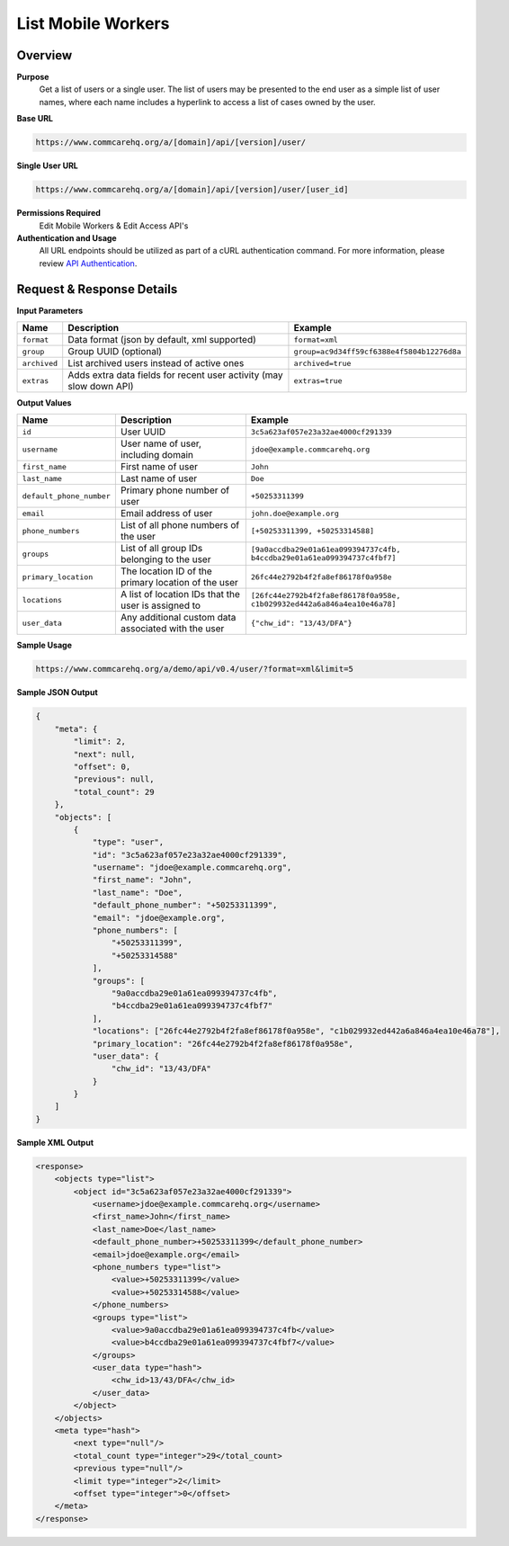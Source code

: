 List Mobile Workers
===================

Overview
--------

**Purpose**
    Get a list of users or a single user. The list of users may be presented to the end user as a simple list of user names, where each name includes a hyperlink to access a list of cases owned by the user.

**Base URL**

.. code-block:: text

    https://www.commcarehq.org/a/[domain]/api/[version]/user/

**Single User URL**

.. code-block:: text

    https://www.commcarehq.org/a/[domain]/api/[version]/user/[user_id]

**Permissions Required**
    Edit Mobile Workers & Edit Access API's

**Authentication and Usage**
    All URL endpoints should be utilized as part of a cURL authentication command. For more information, please review `API Authentication <https://dimagi.atlassian.net/wiki/spaces/commcarepublic/pages/2279637003/CommCare+API+Overview#API-Authentication>`_.

Request & Response Details
---------------------------

**Input Parameters**

.. list-table::
   :header-rows: 1

   * - Name
     - Description
     - Example
   * - ``format``
     - Data format (json by default, xml supported)
     - ``format=xml``
   * - ``group``
     - Group UUID (optional)
     - ``group=ac9d34ff59cf6388e4f5804b12276d8a``
   * - ``archived``
     - List archived users instead of active ones
     - ``archived=true``
   * - ``extras``
     - Adds extra data fields for recent user activity (may slow down API)
     - ``extras=true``

**Output Values**

.. list-table::
   :header-rows: 1

   * - Name
     - Description
     - Example
   * - ``id``
     - User UUID
     - ``3c5a623af057e23a32ae4000cf291339``
   * - ``username``
     - User name of user, including domain
     - ``jdoe@example.commcarehq.org``
   * - ``first_name``
     - First name of user
     - ``John``
   * - ``last_name``
     - Last name of user
     - ``Doe``
   * - ``default_phone_number``
     - Primary phone number of user
     - ``+50253311399``
   * - ``email``
     - Email address of user
     - ``john.doe@example.org``
   * - ``phone_numbers``
     - List of all phone numbers of the user
     - ``[+50253311399, +50253314588]``
   * - ``groups``
     - List of all group IDs belonging to the user
     - ``[9a0accdba29e01a61ea099394737c4fb, b4ccdba29e01a61ea099394737c4fbf7]``
   * - ``primary_location``
     - The location ID of the primary location of the user
     - ``26fc44e2792b4f2fa8ef86178f0a958e``
   * - ``locations``
     - A list of location IDs that the user is assigned to
     - ``[26fc44e2792b4f2fa8ef86178f0a958e, c1b029932ed442a6a846a4ea10e46a78]``
   * - ``user_data``
     - Any additional custom data associated with the user
     - ``{"chw_id": "13/43/DFA"}``

**Sample Usage**

.. code-block:: text

    https://www.commcarehq.org/a/demo/api/v0.4/user/?format=xml&limit=5

**Sample JSON Output**

.. code-block:: json

    {
        "meta": {
            "limit": 2,
            "next": null,
            "offset": 0,
            "previous": null,
            "total_count": 29
        },
        "objects": [
            {
                "type": "user",
                "id": "3c5a623af057e23a32ae4000cf291339",
                "username": "jdoe@example.commcarehq.org",
                "first_name": "John",
                "last_name": "Doe",
                "default_phone_number": "+50253311399",
                "email": "jdoe@example.org",
                "phone_numbers": [
                    "+50253311399",
                    "+50253314588"
                ],
                "groups": [
                    "9a0accdba29e01a61ea099394737c4fb",
                    "b4ccdba29e01a61ea099394737c4fbf7"
                ],
                "locations": ["26fc44e2792b4f2fa8ef86178f0a958e", "c1b029932ed442a6a846a4ea10e46a78"],
                "primary_location": "26fc44e2792b4f2fa8ef86178f0a958e",
                "user_data": {
                    "chw_id": "13/43/DFA"
                }
            }
        ]
    }

**Sample XML Output**

.. code-block:: xml

    <response>
        <objects type="list">
            <object id="3c5a623af057e23a32ae4000cf291339">
                <username>jdoe@example.commcarehq.org</username>
                <first_name>John</first_name>
                <last_name>Doe</last_name>
                <default_phone_number>+50253311399</default_phone_number>
                <email>jdoe@example.org</email>
                <phone_numbers type="list">
                    <value>+50253311399</value>
                    <value>+50253314588</value>
                </phone_numbers>
                <groups type="list">
                    <value>9a0accdba29e01a61ea099394737c4fb</value>
                    <value>b4ccdba29e01a61ea099394737c4fbf7</value>
                </groups>
                <user_data type="hash">
                    <chw_id>13/43/DFA</chw_id>
                </user_data>
            </object>
        </objects>
        <meta type="hash">
            <next type="null"/>
            <total_count type="integer">29</total_count>
            <previous type="null"/>
            <limit type="integer">2</limit>
            <offset type="integer">0</offset>
        </meta>
    </response>
